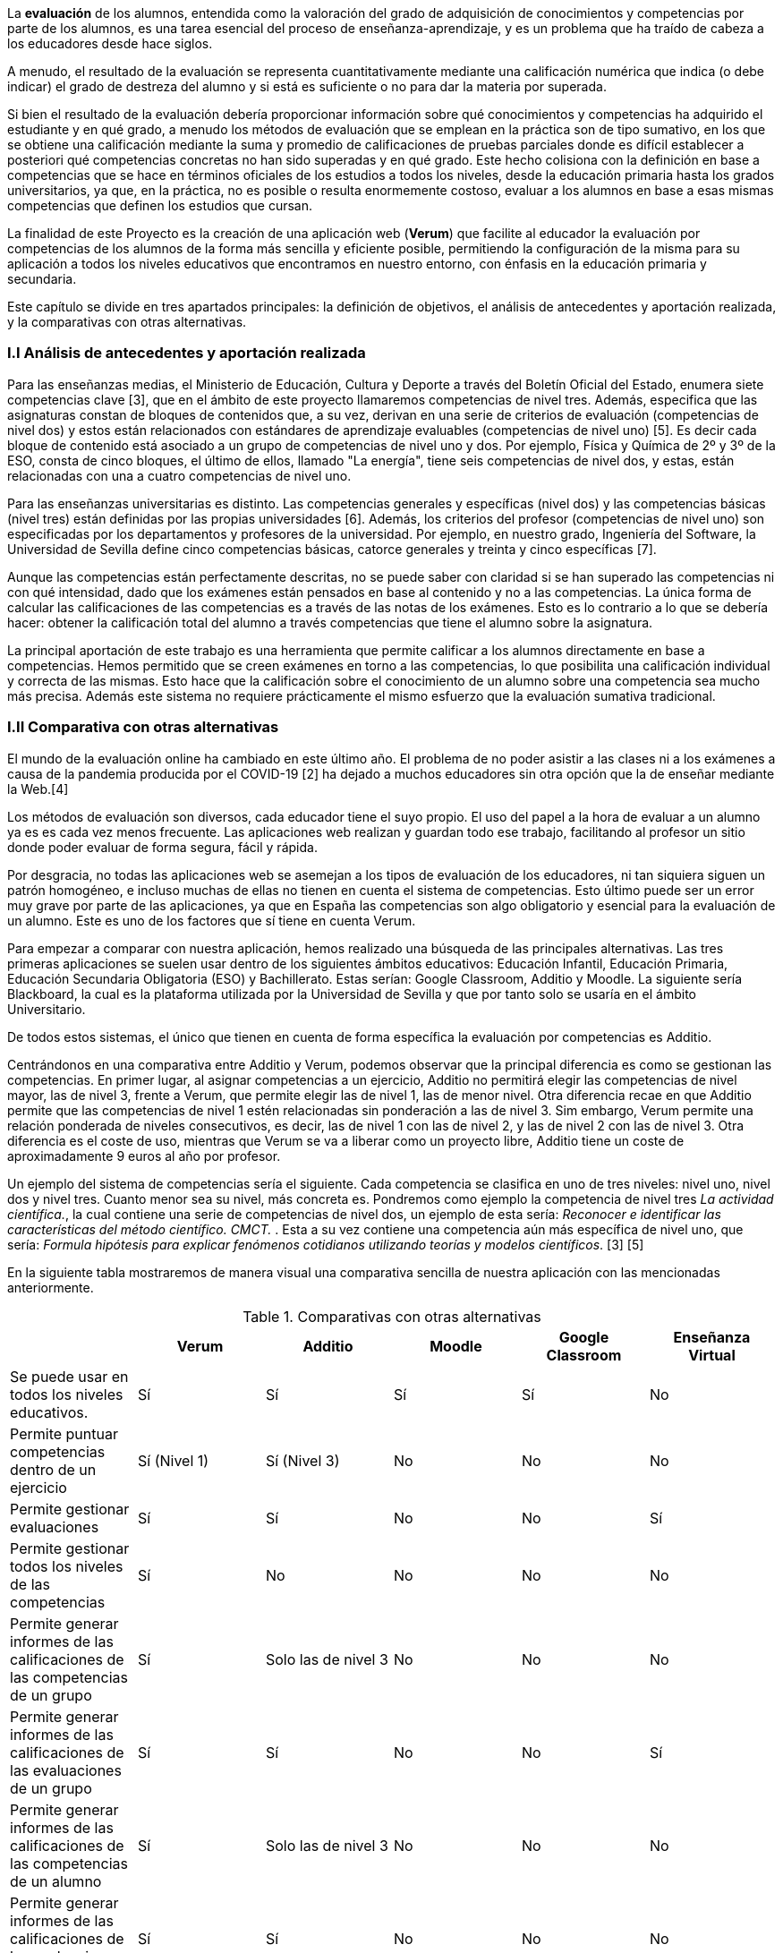 La *evaluación* de los alumnos, entendida como la valoración del grado de adquisición de conocimientos y competencias por parte de los alumnos, es una tarea esencial del proceso de enseñanza-aprendizaje, y es un problema que ha traído de cabeza a los educadores desde hace siglos.

A menudo, el resultado de la evaluación se representa cuantitativamente mediante una calificación numérica que indica (o debe indicar) el grado de destreza del alumno y si está es suficiente o no para dar la materia por superada.

Si bien el resultado de la evaluación debería proporcionar información sobre qué conocimientos y competencias ha adquirido el estudiante y en qué grado, a menudo los métodos de evaluación que se emplean en la práctica son de tipo sumativo, en los que se obtiene una calificación mediante la suma y promedio de calificaciones de pruebas parciales donde es difícil establecer a posteriori qué competencias concretas no han sido superadas y en qué grado. Este hecho colisiona con la definición en base a competencias que se hace en términos oficiales de los estudios a todos los niveles, desde la educación primaria hasta los grados universitarios, ya que, en la práctica, no es posible o resulta enormemente costoso, evaluar a los alumnos en base a esas mismas competencias que definen los estudios que cursan.

La finalidad de este Proyecto es la creación de una aplicación web (*Verum*) que facilite al educador la evaluación por competencias de los alumnos de la forma más sencilla y eficiente posible, permitiendo la configuración de la misma para su aplicación a todos los niveles educativos que encontramos en nuestro entorno, con énfasis en la educación primaria y secundaria.

Este capítulo se divide en tres apartados principales: la definición de objetivos, el análisis de antecedentes y aportación realizada, y la comparativas con otras alternativas.

=== I.I Análisis de antecedentes y aportación realizada

Para las enseñanzas medias, el Ministerio de Educación, Cultura y Deporte a través del Boletín Oficial del Estado, enumera siete competencias clave [3], que en el ámbito de este proyecto llamaremos competencias de nivel tres. Además, especifica que las asignaturas constan de bloques de contenidos que, a su vez, derivan en una serie de criterios de evaluación (competencias de nivel dos) y estos están relacionados con estándares de aprendizaje evaluables (competencias de nivel uno) [5]. Es decir cada bloque de contenido está asociado a un grupo de competencias de nivel uno y dos. Por ejemplo, Física y Química de 2º y 3º de la ESO, consta de cinco bloques, el último de ellos, llamado "La energía", tiene seis competencias de nivel dos, y estas, están relacionadas con una a cuatro competencias de nivel uno.

Para las enseñanzas universitarias es distinto. Las competencias generales y específicas (nivel dos) y las competencias básicas (nivel tres) están definidas por las propias universidades [6]. Además, los criterios del profesor (competencias de nivel uno) son especificadas por los departamentos y profesores de la universidad. Por ejemplo, en nuestro grado, Ingeniería del Software, la Universidad de Sevilla define cinco competencias básicas, catorce generales y treinta y cinco específicas [7].

Aunque las competencias están perfectamente descritas, no se puede saber con claridad si se han superado las competencias ni con qué intensidad, dado que los exámenes están pensados en base al contenido y no a las competencias. La única forma de calcular las calificaciones de las competencias es a través de las notas de los exámenes. Esto es lo contrario a lo que se debería hacer: obtener la calificación total del alumno a través competencias que tiene el alumno sobre la asignatura.

La principal aportación de este trabajo es una herramienta que permite calificar a los alumnos directamente en base a competencias. Hemos permitido que se creen exámenes en torno a las competencias, lo que posibilita una calificación individual y correcta de las mismas. Esto hace que la calificación sobre el conocimiento de un alumno sobre una competencia sea mucho más precisa. Además este sistema no requiere prácticamente el mismo esfuerzo que la evaluación sumativa tradicional.

===  I.II Comparativa con otras alternativas

El mundo de la evaluación online ha cambiado en este último año. El problema de no poder asistir a las clases ni a los exámenes a causa de la pandemia producida por el COVID-19 [2] ha dejado a muchos educadores sin otra opción que la de enseñar mediante la Web.[4]

Los métodos de evaluación son diversos, cada educador tiene el suyo propio. El uso del papel a la hora de evaluar a un alumno ya es es cada vez menos frecuente. Las aplicaciones web realizan y guardan todo ese trabajo, facilitando al profesor un sitio donde poder evaluar de forma segura, fácil y rápida.

Por desgracia, no todas las aplicaciones web se asemejan a los tipos de evaluación de los educadores, ni tan siquiera siguen un patrón homogéneo, e incluso muchas de ellas no tienen en cuenta el sistema de competencias. Esto último puede ser un error muy grave por parte de las aplicaciones, ya que en España las competencias son algo obligatorio y esencial para la evaluación de un alumno. Este es uno de los factores que sí tiene en cuenta Verum.

Para empezar a comparar con nuestra aplicación, hemos realizado una búsqueda de las principales alternativas.
Las tres primeras aplicaciones se suelen usar dentro de los siguientes ámbitos educativos: Educación Infantil, Educación Primaria, Educación Secundaria Obligatoria (ESO) y Bachillerato. Estas serían: Google Classroom, Additio y Moodle. La siguiente sería Blackboard, la cual es la plataforma utilizada por la Universidad de Sevilla y que por tanto solo se usaría en el ámbito Universitario. 

De todos estos sistemas, el único que tienen en cuenta de forma específica la evaluación por competencias es Additio.

Centrándonos en una comparativa entre Additio y Verum, podemos observar que la principal diferencia es como se gestionan las competencias. En primer lugar, al asignar competencias a un ejercicio, Additio no permitirá elegir las competencias de nivel mayor, las de nivel 3, frente a Verum, que permite elegir las de nivel 1, las de menor nivel. Otra diferencia recae en que Additio permite que las competencias de nivel 1 estén relacionadas sin ponderación a las de nivel 3. Sim embargo, Verum permite una relación ponderada de niveles consecutivos, es decir, las de nivel 1 con las de nivel 2, y las de nivel 2 con las de nivel 3. Otra diferencia es el coste de uso, mientras que Verum se va a liberar como un proyecto libre, Additio tiene un coste de aproximadamente 9 euros al año por profesor.

Un ejemplo del sistema de competencias sería el siguiente. Cada competencia se clasifica en uno de tres niveles: nivel uno, nivel dos y nivel tres. Cuanto menor sea su nivel, más concreta es. Pondremos como ejemplo la competencia de nivel tres _La actividad científica._, la cual contiene una serie de competencias de nivel dos, un ejemplo de esta sería: _Reconocer e identificar las características del método científico. CMCT._ . Esta a su vez contiene una competencia aún más específica de nivel uno, que sería: _Formula hipótesis para explicar fenómenos cotidianos utilizando teorías y modelos científicos_. [3] [5]

En la siguiente tabla mostraremos de manera visual una comparativa sencilla de nuestra aplicación con las mencionadas anteriormente.

.Comparativas con otras alternativas
[cols="6"]
[grid=cols]
|===
| ^|Verum ^|Additio ^|Moodle ^|Google Classroom ^|Enseñanza Virtual

| Se puede usar en todos los niveles educativos.
^.^| Sí
^.^| Sí
^.^| Sí
^.^| Sí
^.^| No

| Permite puntuar competencias dentro de un ejercicio
^.^| Sí (Nivel 1)
^.^| Sí (Nivel 3)
^.^| No
^.^| No
^.^| No

| Permite gestionar evaluaciones
^.^| Sí
^.^| Sí
^.^| No
^.^| No
^.^| Sí

| Permite gestionar todos los niveles de las competencias
^.^| Sí
^.^| No
^.^| No
^.^| No
^.^| No

| Permite generar informes de las calificaciones de las competencias de un grupo
^.^| Sí
^.^| Solo las de nivel 3
^.^| No
^.^| No
^.^| No

| Permite generar informes de las calificaciones de las evaluaciones de un grupo
^.^| Sí
^.^| Sí
^.^| No
^.^| No
^.^| Sí

| Permite generar informes de las calificaciones de las competencias de un alumno
^.^| Sí
^.^| Solo las de nivel 3
^.^| No
^.^| No
^.^| No

| Permite generar informes de las calificaciones de las evaluaciones de un alumno
^.^| Sí
^.^| Sí
^.^| No
^.^| No
^.^| No

| Disponible licencia gratuita
^.^| Sí
^.^| No
^.^| Sí
^.^| Sí
^.^| No

|===

En conclusión, todas las aplicaciones tienen sus ventajas y desventajas, algunas más que otras, pero en general Verum es la más completa en lo que se refiere a la capacidad de evaluación por competencias.

=== I.III Definición de objetivos

Como hemos comentado, la finalidad del proyecto se concreta en una aplicación web que facilite la evaluación por competencias. Los objetivos específicos de la aplicación, que definen, así mismo, el alcance del proyecto, son los siguientes:

* Permitir la evaluación por competencias de forma correcta y sencilla, permitiendo al educador tomar decisiones en función de los resultados obtenidos por los estudiantes como, por ejemplo, programar pruebas que evalúen competencias específicas no superadas por los estudiantes.
* Ser de aplicación a todos los niveles de la enseñanza mediante la configuración de la aplicación por parte de un administrador.
* Permitir y facilitar, así mismo, una calificación tradicional sumativa con objeto de poder adaptar los procedimiento pre-existentes y comparar los resultados con los obtenidos mediante la evaluación por competencias.
* Tener gran flexibilidad a la hora de establecer las ponderaciones que generan las calificaciones, teniendo en cuenta diversos esquemas de evaluación (gestión de recuperaciones, etc.).
* Dotar a la aplicación de una interfaz visual sencilla y adaptable a una diversidad de dispositivos y formatos de pantalla con objeto de facilitar el uso y adopción de la herramienta.
* Tener en cuenta la internacionalización de la aplicación desde el principio para permitir su fácil traducción a otros idiomas y el posterior desarrollo del código en un ambiente internacional.